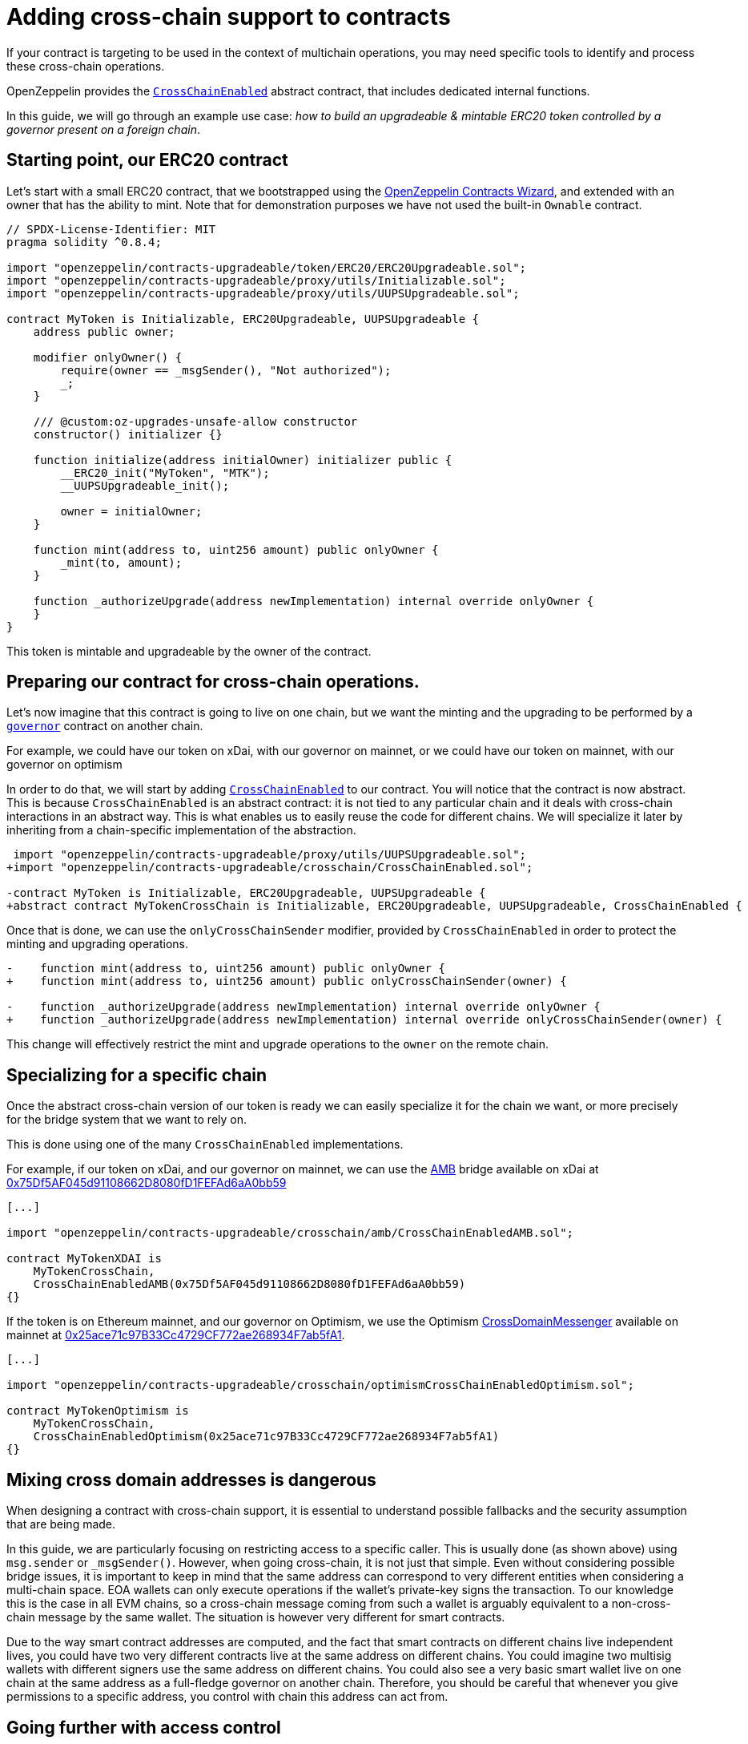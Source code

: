 = Adding cross-chain support to contracts

If your contract is targeting to be used in the context of multichain operations, you may need specific tools to identify and process these cross-chain operations.

OpenZeppelin provides the xref:api:crosschain.adoc#CrossChainEnabled[`CrossChainEnabled`] abstract contract, that includes dedicated internal functions.

In this guide, we will go through an example use case: _how to build an upgradeable & mintable ERC20 token controlled by a governor present on a foreign chain_.

== Starting point, our ERC20 contract

Let's start with a small ERC20 contract, that we bootstrapped using the https://wizard.openzeppelin.com/[OpenZeppelin Contracts Wizard], and extended with an owner that has the ability to mint. Note that for demonstration purposes we have not used the built-in `Ownable` contract.

[source,solidity]
----
// SPDX-License-Identifier: MIT
pragma solidity ^0.8.4;

import "openzeppelin/contracts-upgradeable/token/ERC20/ERC20Upgradeable.sol";
import "openzeppelin/contracts-upgradeable/proxy/utils/Initializable.sol";
import "openzeppelin/contracts-upgradeable/proxy/utils/UUPSUpgradeable.sol";

contract MyToken is Initializable, ERC20Upgradeable, UUPSUpgradeable {
    address public owner;

    modifier onlyOwner() {
        require(owner == _msgSender(), "Not authorized");
        _;
    }

    /// @custom:oz-upgrades-unsafe-allow constructor
    constructor() initializer {}

    function initialize(address initialOwner) initializer public {
        __ERC20_init("MyToken", "MTK");
        __UUPSUpgradeable_init();

        owner = initialOwner;
    }

    function mint(address to, uint256 amount) public onlyOwner {
        _mint(to, amount);
    }

    function _authorizeUpgrade(address newImplementation) internal override onlyOwner {
    }
}
----

This token is mintable and upgradeable by the owner of the contract.

== Preparing our contract for cross-chain operations.

Let's now imagine that this contract is going to live on one chain, but we want the minting and the upgrading to be performed by a xref:governance.adoc[`governor`] contract on another chain.

For example, we could have our token on xDai, with our governor on mainnet, or we could have our token on mainnet, with our governor on optimism

In order to do that, we will start by adding xref:api:crosschain.adoc#CrossChainEnabled[`CrossChainEnabled`] to our contract. You will notice that the contract is now abstract. This is because `CrossChainEnabled` is an abstract contract: it is not tied to any particular chain and it deals with cross-chain interactions in an abstract way. This is what enables us to easily reuse the code for different chains. We will specialize it later by inheriting from a chain-specific implementation of the abstraction.

```diff
 import "openzeppelin/contracts-upgradeable/proxy/utils/UUPSUpgradeable.sol";
+import "openzeppelin/contracts-upgradeable/crosschain/CrossChainEnabled.sol";

-contract MyToken is Initializable, ERC20Upgradeable, UUPSUpgradeable {
+abstract contract MyTokenCrossChain is Initializable, ERC20Upgradeable, UUPSUpgradeable, CrossChainEnabled {
```

Once that is done, we can use the `onlyCrossChainSender` modifier, provided by `CrossChainEnabled` in order to protect the minting and upgrading operations.

```diff
-    function mint(address to, uint256 amount) public onlyOwner {
+    function mint(address to, uint256 amount) public onlyCrossChainSender(owner) {

-    function _authorizeUpgrade(address newImplementation) internal override onlyOwner {
+    function _authorizeUpgrade(address newImplementation) internal override onlyCrossChainSender(owner) {
```

This change will effectively restrict the mint and upgrade operations to the `owner` on the remote chain.

== Specializing for a specific chain

Once the abstract cross-chain version of our token is ready we can easily specialize it for the chain we want, or more precisely for the bridge system that we want to rely on.

This is done using one of the many `CrossChainEnabled` implementations.

For example, if our token on xDai, and our governor on mainnet, we can use the https://docs.tokenbridge.net/amb-bridge/about-amb-bridge[AMB] bridge available on xDai at https://blockscout.com/xdai/mainnet/address/0x75Df5AF045d91108662D8080fD1FEFAd6aA0bb59[0x75Df5AF045d91108662D8080fD1FEFAd6aA0bb59]

[source,solidity]
----
[...]

import "openzeppelin/contracts-upgradeable/crosschain/amb/CrossChainEnabledAMB.sol";

contract MyTokenXDAI is
    MyTokenCrossChain,
    CrossChainEnabledAMB(0x75Df5AF045d91108662D8080fD1FEFAd6aA0bb59)
{}
----

If the token is on Ethereum mainnet, and our governor on Optimism, we use the Optimism https://community.optimism.io/docs/protocol/protocol-2.0/#l1crossdomainmessenger[CrossDomainMessenger] available on mainnet at https://etherscan.io/address/0x25ace71c97B33Cc4729CF772ae268934F7ab5fA1[0x25ace71c97B33Cc4729CF772ae268934F7ab5fA1].

[source,solidity]
----
[...]

import "openzeppelin/contracts-upgradeable/crosschain/optimismCrossChainEnabledOptimism.sol";

contract MyTokenOptimism is
    MyTokenCrossChain,
    CrossChainEnabledOptimism(0x25ace71c97B33Cc4729CF772ae268934F7ab5fA1)
{}
----

== Mixing cross domain addresses is dangerous

When designing a contract with cross-chain support, it is essential to understand possible fallbacks and the security assumption that are being made.

In this guide, we are particularly focusing on restricting access to a specific caller. This is usually done (as shown above) using `msg.sender` or `_msgSender()`. However, when going cross-chain, it is not just that simple. Even without considering possible bridge issues, it is important to keep in mind that the same address can correspond to very different entities when considering a multi-chain space. EOA wallets can only execute operations if the wallet's private-key signs the transaction. To our knowledge this is the case in all EVM chains, so a cross-chain message coming from such a wallet is arguably equivalent to a non-cross-chain message by the same wallet. The situation is however very different for smart contracts.

Due to the way smart contract addresses are computed, and the fact that smart contracts on different chains live independent lives, you could have two very different contracts live at the same address on different chains. You could imagine two multisig wallets with different signers use the same address on different chains. You could also see a very basic smart wallet live on one chain at the same address as a full-fledge governor on another chain. Therefore, you should be careful that whenever you give permissions to a specific address, you control with chain this address can act from.

== Going further with access control

In previous example, we have both a `onlyOwner()` modifier and the `onlyCrossChainSender(owner)` mechanism. We didn't use the xref:access-control.adoc#ownership-and-ownable[`Ownable`] pattern because the ownership transfer mechanism in includes is not designed to work with the owner being a cross-chain entity. Unlike xref:access-control.adoc#ownership-and-ownable[`Ownable`], xref:access-control.adoc#role-based-access-control[`AccessControl`] is more effective at capturing the nuances and can effectivelly be used to build cross-chain-aware contracts.

Using xref:api:access.adoc#AccessControlCrossChain[`AccessControlCrossChain`] includes both the xref:api:access.adoc#AccessControl[`AccessControl`] core and the xref:api:crosschain.adoc#CrossChainEnabled[`CrossChainEnabled`] abstraction. It also includes some binding to make role management compatible with cross-chain operations.

In the case of the `mint` function, the caller must have the `MINTER_ROLE` when the call originates from the same chain. If the caller is on a remote chain, then the caller should not have the `MINTER_ROLE`, but the "aliased" version (`MINTER_ROLE ^ CROSSCHAIN_ALIAS`). This mitigates the danger described in the previous section by strictly separating local accounts from remote accounts from a different chain. See the xref:api:access.adoc#AccessControlCrossChain[`AccessControlCrossChain`] documentation for more details.


```diff
 import "openzeppelin/contracts-upgradeable/token/ERC20/ERC20Upgradeable.sol";
 import "openzeppelin/contracts-upgradeable/proxy/utils/Initializable.sol";
+import "openzeppelin/contracts-upgradeable/access/AccessControlCrossChainUpgradeable.sol";

-abstract contract MyTokenCrossChain is Initializable, ERC20Upgradeable, UUPSUpgradeable, CrossChainEnabled {
+abstract contract MyTokenCrossChain is Initializable, ERC20Upgradeable, UUPSUpgradeable, AccessControlCrossChainUpgradeable {

-    address public owner;
-    modifier onlyOwner() {
-        require(owner == _msgSender(), "Not authorized");
-        _;
-    }

+    bytes32 public constant MINTER_ROLE = keccak256("MINTER_ROLE");
+    bytes32 public constant UPGRADER_ROLE = keccak256("UPGRADER_ROLE");

     function initialize(address initialOwner) initializer public {
         __ERC20_init("MyToken", "MTK");
         __UUPSUpgradeable_init();
+        __AccessControl_init();
+        _grantRole(_crossChainRoleAlias(DEFAULT_ADMIN_ROLE), initialOwner); // initialOwner is on a remote chain
-        owner = initialOwner;
     }

-    function mint(address to, uint256 amount) public onlyCrossChainSender(owner) {
+    function mint(address to, uint256 amount) public onlyRole(MINTER_ROLE) {

-    function _authorizeUpgrade(address newImplementation) internal override onlyCrossChainSender(owner) {
+    function _authorizeUpgrade(address newImplementation) internal override onlyRole(UPGRADER_ROLE) {
```

This results in the following, final, code:

[source,solidity]
----
// SPDX-License-Identifier: MIT
pragma solidity ^0.8.4;

import "openzeppelin/contracts-upgradeable/token/ERC20/ERC20Upgradeable.sol";
import "openzeppelin/contracts-upgradeable/access/AccessControlCrossChainUpgradeable.sol";
import "openzeppelin/contracts-upgradeable/proxy/utils/Initializable.sol";
import "openzeppelin/contracts-upgradeable/proxy/utils/UUPSUpgradeable.sol";

abstract contract MyTokenCrossChain is Initializable, ERC20Upgradeable, AccessControlCrossChainUpgradeable, UUPSUpgradeable {
    bytes32 public constant MINTER_ROLE = keccak256("MINTER_ROLE");
    bytes32 public constant UPGRADER_ROLE = keccak256("UPGRADER_ROLE");

    /// @custom:oz-upgrades-unsafe-allow constructor
    constructor() initializer {}

    function initialize(address initialOwner) initializer public {
        __ERC20_init("MyToken", "MTK");
        __AccessControl_init();
        __UUPSUpgradeable_init();

        _grantRole(_crossChainRoleAlias(DEFAULT_ADMIN_ROLE), initialOwner); // initialOwner is on a remote chain
    }

    function mint(address to, uint256 amount) public onlyRole(MINTER_ROLE) {
        _mint(to, amount);
    }

    function _authorizeUpgrade(address newImplementation) internal onlyRole(UPGRADER_ROLE) override {
    }
}

import "openzeppelin/contracts-upgradeable/crosschain/amb/CrossChainEnabledAMB.sol";

contract MyTokenXDAI is
    MyTokenCrossChain,
    CrossChainEnabledAMB(0x75Df5AF045d91108662D8080fD1FEFAd6aA0bb59)
{}

import "openzeppelin/contracts-upgradeable/crosschain/optimismCrossChainEnabledOptimism.sol";

contract MyTokenOptimism is
    MyTokenCrossChain,
    CrossChainEnabledOptimism(0x25ace71c97B33Cc4729CF772ae268934F7ab5fA1)
{}
----
